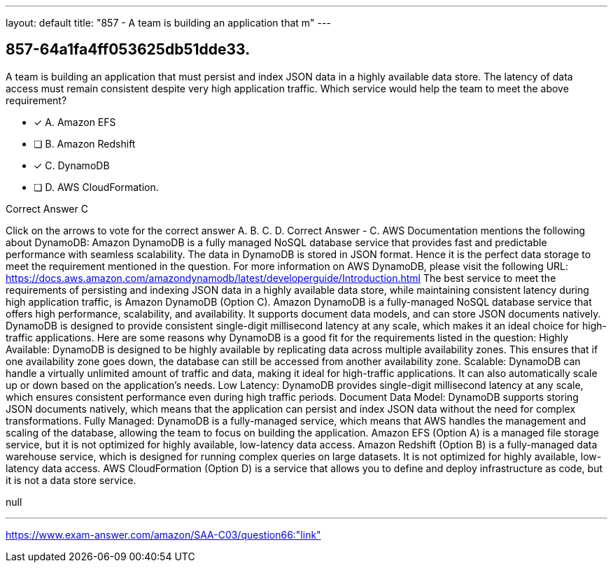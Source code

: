 ---
layout: default 
title: "857 - A team is building an application that m"
---


[.question]
== 857-64a1fa4ff053625db51dde33.


****

[.query]
--
A team is building an application that must persist and index JSON data in a highly available data store.
The latency of data access must remain consistent despite very high application traffic. Which service would help the team to meet the above requirement?


--

[.list]
--
* [*] A. Amazon EFS
* [ ] B. Amazon Redshift
* [*] C. DynamoDB
* [ ] D. AWS CloudFormation.

--
****

[.answer]
Correct Answer  C

[.explanation]
--
Click on the arrows to vote for the correct answer
A.
B.
C.
D.
Correct Answer - C.
AWS Documentation mentions the following about DynamoDB:
Amazon DynamoDB is a fully managed NoSQL database service that provides fast and predictable performance with seamless scalability.
The data in DynamoDB is stored in JSON format.
Hence it is the perfect data storage to meet the requirement mentioned in the question.
For more information on AWS DynamoDB, please visit the following URL:
https://docs.aws.amazon.com/amazondynamodb/latest/developerguide/Introduction.html
The best service to meet the requirements of persisting and indexing JSON data in a highly available data store, while maintaining consistent latency during high application traffic, is Amazon DynamoDB (Option C).
Amazon DynamoDB is a fully-managed NoSQL database service that offers high performance, scalability, and availability. It supports document data models, and can store JSON documents natively. DynamoDB is designed to provide consistent single-digit millisecond latency at any scale, which makes it an ideal choice for high-traffic applications.
Here are some reasons why DynamoDB is a good fit for the requirements listed in the question:
Highly Available: DynamoDB is designed to be highly available by replicating data across multiple availability zones. This ensures that if one availability zone goes down, the database can still be accessed from another availability zone.
Scalable: DynamoDB can handle a virtually unlimited amount of traffic and data, making it ideal for high-traffic applications. It can also automatically scale up or down based on the application's needs.
Low Latency: DynamoDB provides single-digit millisecond latency at any scale, which ensures consistent performance even during high traffic periods.
Document Data Model: DynamoDB supports storing JSON documents natively, which means that the application can persist and index JSON data without the need for complex transformations.
Fully Managed: DynamoDB is a fully-managed service, which means that AWS handles the management and scaling of the database, allowing the team to focus on building the application.
Amazon EFS (Option A) is a managed file storage service, but it is not optimized for highly available, low-latency data access. Amazon Redshift (Option B) is a fully-managed data warehouse service, which is designed for running complex queries on large datasets. It is not optimized for highly available, low-latency data access. AWS CloudFormation (Option D) is a service that allows you to define and deploy infrastructure as code, but it is not a data store service.
--

[.ka]
null

'''



https://www.exam-answer.com/amazon/SAA-C03/question66:"link"


